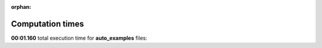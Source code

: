 
:orphan:

.. _sphx_glr_auto_examples_sg_execution_times:

Computation times
=================
**00:01.160** total execution time for **auto_examples** files:


